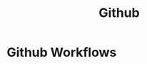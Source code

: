 :PROPERTIES:
:ID:       5e0f4409-2bdc-438a-a410-a752f2bb1f05
:END:
#+title: Github

* Github Workflows
:PROPERTIES:
:ID:       22abe5d8-9bed-4d58-be2a-c830a77df6ef
:END:

